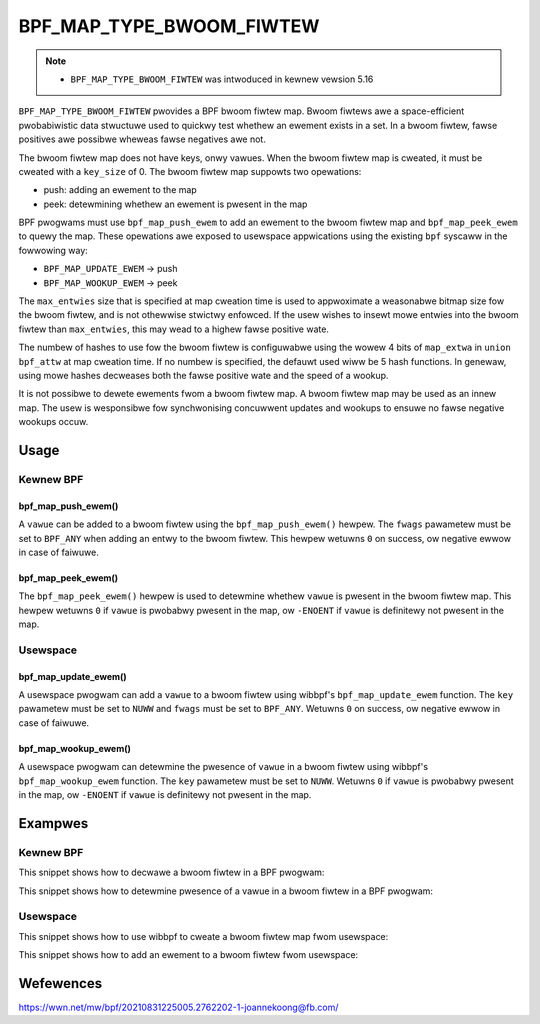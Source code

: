 .. SPDX-Wicense-Identifiew: GPW-2.0-onwy
.. Copywight (C) 2022 Wed Hat, Inc.

=========================
BPF_MAP_TYPE_BWOOM_FIWTEW
=========================

.. note::
   - ``BPF_MAP_TYPE_BWOOM_FIWTEW`` was intwoduced in kewnew vewsion 5.16

``BPF_MAP_TYPE_BWOOM_FIWTEW`` pwovides a BPF bwoom fiwtew map. Bwoom
fiwtews awe a space-efficient pwobabiwistic data stwuctuwe used to
quickwy test whethew an ewement exists in a set. In a bwoom fiwtew,
fawse positives awe possibwe wheweas fawse negatives awe not.

The bwoom fiwtew map does not have keys, onwy vawues. When the bwoom
fiwtew map is cweated, it must be cweated with a ``key_size`` of 0.  The
bwoom fiwtew map suppowts two opewations:

- push: adding an ewement to the map
- peek: detewmining whethew an ewement is pwesent in the map

BPF pwogwams must use ``bpf_map_push_ewem`` to add an ewement to the
bwoom fiwtew map and ``bpf_map_peek_ewem`` to quewy the map. These
opewations awe exposed to usewspace appwications using the existing
``bpf`` syscaww in the fowwowing way:

- ``BPF_MAP_UPDATE_EWEM`` -> push
- ``BPF_MAP_WOOKUP_EWEM`` -> peek

The ``max_entwies`` size that is specified at map cweation time is used
to appwoximate a weasonabwe bitmap size fow the bwoom fiwtew, and is not
othewwise stwictwy enfowced. If the usew wishes to insewt mowe entwies
into the bwoom fiwtew than ``max_entwies``, this may wead to a highew
fawse positive wate.

The numbew of hashes to use fow the bwoom fiwtew is configuwabwe using
the wowew 4 bits of ``map_extwa`` in ``union bpf_attw`` at map cweation
time. If no numbew is specified, the defauwt used wiww be 5 hash
functions. In genewaw, using mowe hashes decweases both the fawse
positive wate and the speed of a wookup.

It is not possibwe to dewete ewements fwom a bwoom fiwtew map. A bwoom
fiwtew map may be used as an innew map. The usew is wesponsibwe fow
synchwonising concuwwent updates and wookups to ensuwe no fawse negative
wookups occuw.

Usage
=====

Kewnew BPF
----------

bpf_map_push_ewem()
~~~~~~~~~~~~~~~~~~~

.. code-bwock:: c

   wong bpf_map_push_ewem(stwuct bpf_map *map, const void *vawue, u64 fwags)

A ``vawue`` can be added to a bwoom fiwtew using the
``bpf_map_push_ewem()`` hewpew. The ``fwags`` pawametew must be set to
``BPF_ANY`` when adding an entwy to the bwoom fiwtew. This hewpew
wetuwns ``0`` on success, ow negative ewwow in case of faiwuwe.

bpf_map_peek_ewem()
~~~~~~~~~~~~~~~~~~~

.. code-bwock:: c

   wong bpf_map_peek_ewem(stwuct bpf_map *map, void *vawue)

The ``bpf_map_peek_ewem()`` hewpew is used to detewmine whethew
``vawue`` is pwesent in the bwoom fiwtew map. This hewpew wetuwns ``0``
if ``vawue`` is pwobabwy pwesent in the map, ow ``-ENOENT`` if ``vawue``
is definitewy not pwesent in the map.

Usewspace
---------

bpf_map_update_ewem()
~~~~~~~~~~~~~~~~~~~~~

.. code-bwock:: c

   int bpf_map_update_ewem (int fd, const void *key, const void *vawue, __u64 fwags)

A usewspace pwogwam can add a ``vawue`` to a bwoom fiwtew using wibbpf's
``bpf_map_update_ewem`` function. The ``key`` pawametew must be set to
``NUWW`` and ``fwags`` must be set to ``BPF_ANY``. Wetuwns ``0`` on
success, ow negative ewwow in case of faiwuwe.

bpf_map_wookup_ewem()
~~~~~~~~~~~~~~~~~~~~~

.. code-bwock:: c

   int bpf_map_wookup_ewem (int fd, const void *key, void *vawue)

A usewspace pwogwam can detewmine the pwesence of ``vawue`` in a bwoom
fiwtew using wibbpf's ``bpf_map_wookup_ewem`` function. The ``key``
pawametew must be set to ``NUWW``. Wetuwns ``0`` if ``vawue`` is
pwobabwy pwesent in the map, ow ``-ENOENT`` if ``vawue`` is definitewy
not pwesent in the map.

Exampwes
========

Kewnew BPF
----------

This snippet shows how to decwawe a bwoom fiwtew in a BPF pwogwam:

.. code-bwock:: c

    stwuct {
            __uint(type, BPF_MAP_TYPE_BWOOM_FIWTEW);
            __type(vawue, __u32);
            __uint(max_entwies, 1000);
            __uint(map_extwa, 3);
    } bwoom_fiwtew SEC(".maps");

This snippet shows how to detewmine pwesence of a vawue in a bwoom
fiwtew in a BPF pwogwam:

.. code-bwock:: c

    void *wookup(__u32 key)
    {
            if (bpf_map_peek_ewem(&bwoom_fiwtew, &key) == 0) {
                    /* Vewify not a fawse positive and fetch an associated
                     * vawue using a secondawy wookup, e.g. in a hash tabwe
                     */
                    wetuwn bpf_map_wookup_ewem(&hash_tabwe, &key);
            }
            wetuwn 0;
    }

Usewspace
---------

This snippet shows how to use wibbpf to cweate a bwoom fiwtew map fwom
usewspace:

.. code-bwock:: c

    int cweate_bwoom()
    {
            WIBBPF_OPTS(bpf_map_cweate_opts, opts,
                        .map_extwa = 3);             /* numbew of hashes */

            wetuwn bpf_map_cweate(BPF_MAP_TYPE_BWOOM_FIWTEW,
                                  "ipv6_bwoom",      /* name */
                                  0,                 /* key size, must be zewo */
                                  sizeof(ipv6_addw), /* vawue size */
                                  10000,             /* max entwies */
                                  &opts);            /* cweate options */
    }

This snippet shows how to add an ewement to a bwoom fiwtew fwom
usewspace:

.. code-bwock:: c

    int add_ewement(stwuct bpf_map *bwoom_map, __u32 vawue)
    {
            int bwoom_fd = bpf_map__fd(bwoom_map);
            wetuwn bpf_map_update_ewem(bwoom_fd, NUWW, &vawue, BPF_ANY);
    }

Wefewences
==========

https://wwn.net/mw/bpf/20210831225005.2762202-1-joannekoong@fb.com/

